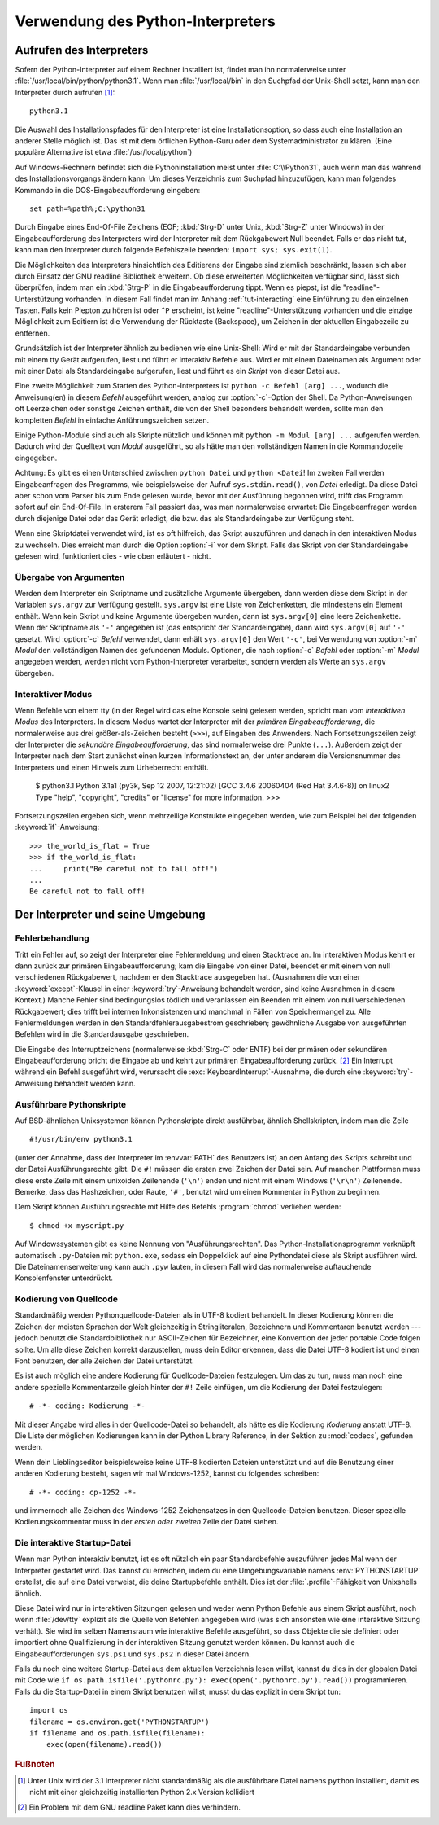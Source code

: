 .. _tut-using:

********************************
Verwendung des Python-Interpreters
********************************

.. _tut-invoking:

Aufrufen des Interpreters
=========================

Sofern der Python-Interpreter auf einem Rechner installiert ist, findet man ihn normalerweise
unter :file:`/usr/local/bin/python/python3.1`. Wenn man :file:`/usr/local/bin`
in den Suchpfad der Unix-Shell setzt, kann man den Interpreter durch aufrufen [#]_::
    
    python3.1

Die Auswahl des Installationspfades für den Interpreter ist eine
Installationsoption, so dass auch eine Installation an anderer Stelle möglich
ist. Das ist mit dem örtlichen Python-Guru oder dem Systemadministrator zu
klären. (Eine populäre Alternative ist etwa :file:`/usr/local/python`)

Auf Windows-Rechnern befindet sich die Pythoninstallation meist unter
:file:`C:\\Python31`, auch wenn man das während des Installationsvorgangs ändern
kann. Um dieses Verzeichnis zum Suchpfad hinzuzufügen, kann man folgendes
Kommando in die DOS-Eingabeaufforderung eingeben::

    set path=%path%;C:\python31

Durch Eingabe eines End-Of-File Zeichens (EOF; :kbd:`Strg-D` unter Unix,
:kbd:`Strg-Z` unter Windows) in der Eingabeaufforderung des Interpreters wird
der Interpreter mit dem Rückgabewert Null beendet. Falls er das nicht tut, kann
man den Interpreter durch folgende Befehlszeile beenden: ``import sys;
sys.exit(1)``.

Die Möglichkeiten des Interpreters hinsichtlich des Editierens der Eingabe sind
ziemlich beschränkt, lassen sich aber durch Einsatz der GNU readline Bibliothek
erweitern. Ob diese erweiterten Möglichkeiten verfügbar sind, lässt sich
überprüfen, indem man ein :kbd:`Strg-P` in die Eingabeaufforderung tippt. Wenn
es piepst, ist die "readline"-Unterstützung vorhanden. In diesem Fall findet man
im Anhang :ref:`tut-interacting` eine Einführung zu den einzelnen Tasten. Falls
kein Piepton zu hören ist oder ``^P`` erscheint, ist keine
"readline"-Unterstützung vorhanden und die einzige Möglichkeit zum Editiern ist
die Verwendung der Rücktaste (Backspace), um Zeichen in der aktuellen
Eingabezeile zu entfernen.

Grundsätzlich ist der Interpreter ähnlich zu bedienen wie eine Unix-Shell: Wird
er mit der Standardeingabe verbunden mit einem tty Gerät aufgerufen, liest und
führt er interaktiv Befehle aus. Wird er mit einem Dateinamen als Argument oder
mit einer Datei als Standardeingabe aufgerufen, liest und führt es ein *Skript*
von dieser Datei aus.

Eine zweite Möglichkeit zum Starten des Python-Interpreters ist ``python -c
Befehl [arg] ...``, wodurch die Anweisung(en) in diesem *Befehl* ausgeführt
werden, analog zur :option:`-c`-Option der Shell. Da Python-Anweisungen oft
Leerzeichen oder sonstige Zeichen enthält, die von der Shell besonders behandelt
werden, sollte man den kompletten *Befehl* in einfache Anführungszeichen setzen.

Einige Python-Module sind auch als Skripte nützlich und können mit ``python -m
Modul [arg] ...`` aufgerufen werden. Dadurch wird der Quelltext von *Modul*
ausgeführt, so als hätte man den vollständigen Namen in die Kommandozeile
eingegeben.

Achtung: Es gibt es einen Unterschied zwischen ``python Datei`` und ``python
<Datei``! Im zweiten Fall werden Eingabeanfragen des Programms, wie
beispielsweise der Aufruf ``sys.stdin.read()``, von *Datei* erledigt. Da diese
Datei aber schon vom Parser bis zum Ende gelesen wurde, bevor mit der Ausführung
begonnen wird, trifft das Programm sofort auf ein End-Of-File. In ersterem Fall
passiert das, was man normalerweise erwartet: Die Eingabeanfragen werden durch
diejenige Datei oder das Gerät erledigt, die bzw. das als Standardeingabe zur
Verfügung steht.

Wenn eine Skriptdatei verwendet wird, ist es oft hilfreich, das Skript
auszuführen und danach in den interaktiven Modus zu wechseln.  Dies erreicht man
durch die Option :option:`-i` vor dem Skript. Falls das Skript von der
Standardeingabe gelesen wird, funktioniert dies - wie oben erläutert - nicht.


.. _tut-argpassing:

Übergabe von Argumenten
-----------------------

Werden dem Interpreter ein Skriptname und zusätzliche Argumente übergeben, dann
werden diese dem Skript in der Variablen ``sys.argv`` zur Verfügung gestellt.
``sys.argv`` ist eine Liste von Zeichenketten, die mindestens ein Element
enthält. Wenn kein Skript und keine Argumente übergeben wurden, dann ist
``sys.argv[0]`` eine leere Zeichenkette.  Wenn der Skriptname als ``'-'``
angegeben ist (das entspricht der Standardeingabe), dann wird ``sys.argv[0]``
auf ``'-'`` gesetzt. Wird :option:`-c` *Befehl* verwendet, dann erhält
``sys.argv[0]`` den Wert ``'-c'``, bei Verwendung von :option:`-m` *Modul* den
vollständigen Namen des gefundenen Moduls.  Optionen, die nach :option:`-c`
*Befehl* oder :option:`-m` *Modul* angegeben werden, werden nicht vom
Python-Interpreter verarbeitet, sondern werden als Werte an ``sys.argv``
übergeben.

.. _tut-interactive:

Interaktiver Modus
------------------

Wenn Befehle von einem tty (in der Regel wird das eine Konsole sein) gelesen werden,
spricht man vom *interaktiven Modus* des Interpreters. In diesem Modus
wartet der Interpreter mit der *primären Eingabeaufforderung*, die normalerweise
aus drei größer-als-Zeichen besteht (``>>>``), auf Eingaben des Anwenders.
Nach Fortsetzungszeilen zeigt der Interpreter die *sekundäre
Eingabeaufforderung*, das sind normalerweise drei Punkte (``...``).
Außerdem zeigt der Interpreter nach dem Start zunächst einen kurzen Informationstext an,
der unter anderem die Versionsnummer des Interpreters und einen Hinweis zum
Urheberrecht enthält.

   $ python3.1
   Python 3.1a1 (py3k, Sep 12 2007, 12:21:02)
   [GCC 3.4.6 20060404 (Red Hat 3.4.6-8)] on linux2
   Type "help", "copyright", "credits" or "license" for more information.
   >>>

Fortsetzungszeilen ergeben sich, wenn mehrzeilige Konstrukte eingegeben werden, wie zum Beispiel
bei der folgenden :keyword:`if`-Anweisung::

   >>> the_world_is_flat = True
   >>> if the_world_is_flat:
   ...     print("Be careful not to fall off!")
   ...
   Be careful not to fall off!

.. _tut-interp:

Der Interpreter und seine Umgebung
==================================

.. _tut-error:

Fehlerbehandlung
----------------

Tritt ein Fehler auf, so zeigt der Interpreter eine Fehlermeldung und einen
Stacktrace an. Im interaktiven Modus kehrt er dann zurück zur primären
Eingabeaufforderung; kam die Eingabe von einer Datei, beendet er mit einem von
null verschiedenen Rückgabewert, nachdem er den Stacktrace ausgegeben hat.
(Ausnahmen die von einer :keyword:`except`-Klausel in einer
:keyword:`try`-Anweisung behandelt werden, sind keine Ausnahmen in diesem
Kontext.) Manche Fehler sind bedingungslos tödlich und veranlassen ein Beenden
mit einem von null verschiedenen Rückgabewert; dies trifft bei internen
Inkonsistenzen und manchmal in Fällen von Speichermangel zu. Alle
Fehlermeldungen werden in den Standardfehlerausgabestrom geschrieben;
gewöhnliche Ausgabe von ausgeführten Befehlen wird in die Standardausgabe
geschrieben.

Die Eingabe des Interruptzeichens (normalerweise :kbd:`Strg-C` oder ENTF) bei
der primären oder sekundären Eingabeaufforderung bricht die Eingabe ab und kehrt
zur primären Eingabeaufforderung zurück. [#]_ Ein Interrupt während ein Befehl
ausgeführt wird, verursacht die :exc:`KeyboardInterrupt`-Ausnahme, die durch
eine :keyword:`try`-Anweisung behandelt werden kann.


.. _tut-scripts:

Ausführbare Pythonskripte
-------------------------

Auf BSD-ähnlichen Unixsystemen können Pythonskripte direkt ausführbar, ähnlich
Shellskripten, indem man die Zeile ::

    #!/usr/bin/env python3.1

(unter der Annahme, dass der Interpreter im :envvar:`PATH` des Benutzers ist) an
den Anfang des Skripts schreibt und der Datei Ausführungsrechte gibt. Die ``#!``
müssen die ersten zwei Zeichen der Datei sein. Auf manchen Plattformen muss
diese erste Zeile mit einem unixoiden Zeilenende (``'\n'``) enden und nicht mit
einem Windows (``'\r\n'``) Zeilenende. Bemerke, dass das Hashzeichen, oder
Raute, ``'#'``, benutzt wird um einen Kommentar in Python zu beginnen.

Dem Skript können Ausführungsrechte mit Hilfe des Befehls :program:`chmod`
verliehen werden::

    $ chmod +x myscript.py

Auf Windowssystemen gibt es keine Nennung von "Ausführungsrechten". Das
Python-Installationsprogramm verknüpft automatisch ``.py``-Dateien mit
``python.exe``, sodass ein Doppelklick auf eine Pythondatei diese als Skript
ausführen wird. Die Dateinamenserweiterung kann auch ``.pyw`` lauten, in diesem
Fall wird das normalerweise auftauchende Konsolenfenster unterdrückt.

Kodierung von Quellcode
-----------------------

Standardmäßig werden Pythonquellcode-Dateien als in UTF-8 kodiert behandelt. In
dieser Kodierung können die Zeichen der meisten Sprachen der Welt gleichzeitig
in Stringliteralen, Bezeichnern und Kommentaren benutzt werden --- jedoch
benutzt die Standardbibliothek nur ASCII-Zeichen für Bezeichner, eine Konvention
der jeder portable Code folgen sollte. Um alle diese Zeichen korrekt
darzustellen, muss dein Editor erkennen, dass die Datei UTF-8 kodiert ist und
einen Font benutzen, der alle Zeichen der Datei unterstützt.

Es ist auch möglich eine andere Kodierung für Quellcode-Dateien festzulegen. Um
das zu tun, muss man noch eine andere spezielle Kommentarzeile gleich hinter der
``#!`` Zeile einfügen, um die Kodierung der Datei festzulegen::

    # -*- coding: Kodierung -*-

Mit dieser Angabe wird alles in der Quellcode-Datei so behandelt, als hätte es
die Kodierung *Kodierung* anstatt UTF-8. Die Liste der möglichen Kodierungen
kann in der Python Library Reference, in der Sektion zu :mod:`codecs`, gefunden
werden.

Wenn dein Lieblingseditor beispielsweise keine UTF-8 kodierten Dateien
unterstützt und auf die Benutzung einer anderen Kodierung besteht, sagen wir mal
Windows-1252, kannst du folgendes schreiben::

    # -*- coding: cp-1252 -*-

und immernoch alle Zeichen des Windows-1252 Zeichensatzes in den
Quellcode-Dateien benutzen. Dieser spezielle Kodierungskommentar muss in der
*ersten oder zweiten* Zeile der Datei stehen.

.. _tut-startup:

Die interaktive Startup-Datei
-----------------------------------

Wenn man Python interaktiv benutzt, ist es oft nützlich ein paar Standardbefehle
auszuführen jedes Mal wenn der Interpreter gestartet wird. Das kannst du
erreichen, indem du eine Umgebungsvariable namens :env:`PYTHONSTARTUP`
erstellst, die auf eine Datei verweist, die deine Startupbefehle enthält.
Dies ist der :file:`.profile`-Fähigkeit von Unixshells ähnlich.

Diese Datei wird nur in interaktiven Sitzungen gelesen und weder wenn Python
Befehle aus einem Skript ausführt, noch wenn :file:`/dev/tty` explizit als die
Quelle von Befehlen angegeben wird (was sich ansonsten wie eine interaktive
Sitzung verhält). Sie wird im selben Namensraum wie interaktive Befehle
ausgeführt, so dass Objekte die sie definiert oder importiert ohne
Qualifizierung in der interaktiven Sitzung genutzt werden können. Du kannst auch
die Eingabeaufforderungen ``sys.ps1`` und ``sys.ps2`` in dieser Datei ändern.

Falls du noch eine weitere Startup-Datei aus dem aktuellen Verzeichnis
lesen willst, kannst du dies in der globalen Datei mit Code wie ``if
os.path.isfile('.pythonrc.py'): exec(open('.pythonrc.py').read())``
programmieren. Falls du die Startup-Datei in einem Skript benutzen willst,
musst du das explizit in dem Skript tun::

    import os
    filename = os.environ.get('PYTHONSTARTUP')
    if filename and os.path.isfile(filename):
        exec(open(filename).read())

.. rubric:: Fußnoten

.. [#] Unter Unix wird der 3.1 Interpreter nicht standardmäßig als die
   ausführbare Datei namens ``python`` installiert, damit es nicht mit einer
   gleichzeitig installierten Python 2.x Version kollidiert

.. [#] Ein Problem mit dem GNU readline Paket kann dies verhindern.
